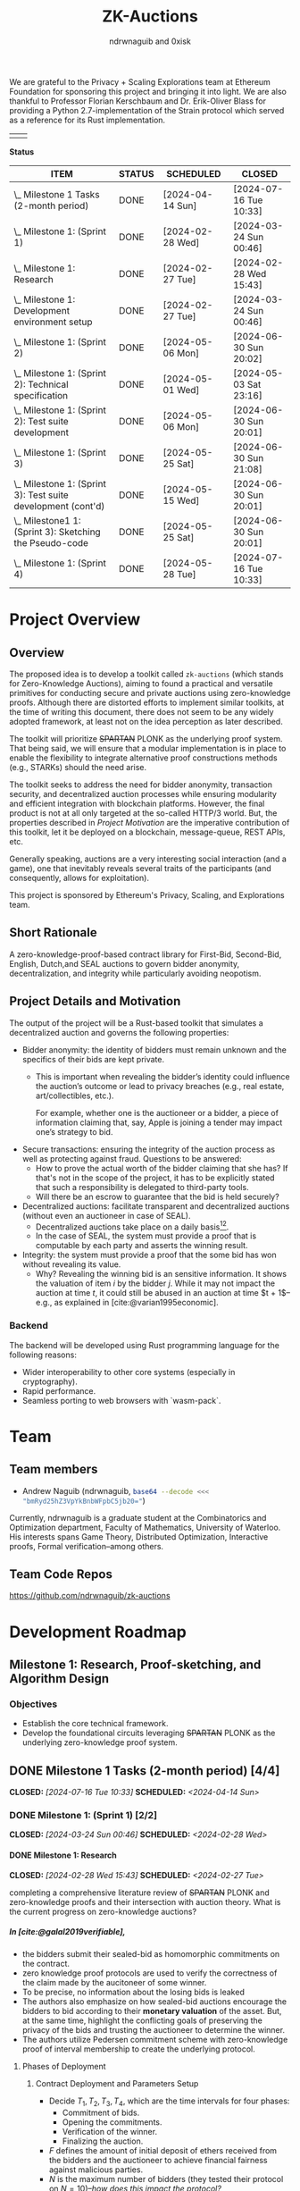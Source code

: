 #+TITLE: ZK-Auctions
#+AUTHOR: ndrwnaguib and 0xisk
#+BIBLIOGRAPHY: bibliography.bib
#+HTML_HEAD: <style> blockquote { background-color: #f1f1e9; border: 2px solid #454545; border-radius: 5px;} .timestamp { color: #000080; }</style>
#+OPTIONS: p:t
#+EXPORT_FILE_NAME: docs/index.html
#+OPTIONS: H:5 TeX:t
#+HTML_MATHJAX: align: left indent: 5em tagside: left
#+INFOJS_OPT: view:info
#+LATEX_HEADER: \usepackage{algorithm}
#+LATEX_HEADER: \usepackage{algpseudocode}

#+begin_html
<p align="center">
  <img src="./media/auction.png" width="30%">
</p>
#+end_html

We are grateful to the Privacy + Scaling Explorations team at Ethereum
Foundation for sponsoring this project and bringing it into light. We are also
thankful to Professor Florian Kerschbaum and Dr. Erik-Oliver Blass for providing
a Python 2.7-implementation of the Strain protocol which served as a reference
for its Rust implementation.

#+begin_center
| [[./media/pse.png]] | [[./media/ethereum.png]] |
#+end_center

*Status*

| ITEM                                                             | STATUS | SCHEDULED        | CLOSED                 |
|------------------------------------------------------------------+--------+------------------+------------------------|
| \_  Milestone 1 Tasks (2-month period)                           | DONE   | [2024-04-14 Sun] | [2024-07-16 Tue 10:33] |
|------------------------------------------------------------------+--------+------------------+------------------------|
| \_    Milestone 1: (Sprint 1)                                    | DONE   | [2024-02-28 Wed] | [2024-03-24 Sun 00:46] |
| \_      Milestone 1: Research                                    | DONE   | [2024-02-27 Tue] | [2024-02-28 Wed 15:43] |
| \_      Milestone 1: Development environment setup               | DONE   | [2024-02-27 Tue] | [2024-03-24 Sun 00:46] |
|------------------------------------------------------------------+--------+------------------+------------------------|
| \_    Milestone 1: (Sprint 2)                                    | DONE   | [2024-05-06 Mon] | [2024-06-30 Sun 20:02] |
| \_      Milestone 1: (Sprint 2): Technical specification         | DONE   | [2024-05-01 Wed] | [2024-05-03 Sat 23:16] |
| \_      Milestone 1: (Sprint 2): Test suite development          | DONE   | [2024-05-06 Mon] | [2024-06-30 Sun 20:01] |
|------------------------------------------------------------------+--------+------------------+------------------------|
| \_    Milestone 1: (Sprint 3)                                    | DONE   | [2024-05-25 Sat] | [2024-06-30 Sun 21:08] |
| \_      Milestone 1: (Sprint 3): Test suite development (cont'd) | DONE   | [2024-05-15 Wed] | [2024-06-30 Sun 20:01] |
| \_      Milestone1 1: (Sprint 3): Sketching the Pseudo-code      | DONE   | [2024-05-25 Sat] | [2024-06-30 Sun 20:01] |
|------------------------------------------------------------------+--------+------------------+------------------------|
| \_    Milestone 1: (Sprint 4)                                    | DONE   | [2024-05-28 Tue] | [2024-07-16 Tue 10:33] |

* Project Overview

** Overview

The proposed idea is to develop a toolkit called =zk-auctions= (which stands for
Zero-Knowledge Auctions), aiming to found a practical and versatile
primitives for conducting secure and private auctions using zero-knowledge
proofs. Although there are distorted efforts to implement similar toolkits, at
the time of writing this document, there does not seem to be any widely adopted
framework, at least not on the idea perception as later described.

The toolkit will prioritize +SPARTAN+ PLONK as the underlying proof system. That being
said, we will ensure that a modular implementation is in place to enable the
flexibility to integrate alternative proof constructions methods (e.g., STARKs)
should the need arise.

The toolkit seeks to address the need for bidder anonymity, transaction
security, and decentralized auction processes while ensuring modularity and
efficient integration with blockchain platforms. However, the final product is
not at all only targeted at the so-called HTTP/3 world. But, the properties
described in [[project_details_and_motivation][Project Motivation]] are the imperative contribution of this toolkit,
let it be deployed on a blockchain, message-queue, REST APIs, etc.

Generally speaking, auctions are a very interesting social interaction (and a
game), one that inevitably reveals several traits of the participants (and
consequently, allows for exploitation).

This project is sponsored by Ethereum's Privacy, Scaling, and Explorations team.

** Short Rationale

A zero-knowledge-proof-based contract library for First-Bid, Second-Bid,
English, Dutch,and SEAL auctions to govern bidder anonymity, decentralization,
and integrity while particularly avoiding neopotism.

** Project Details and Motivation

The output of the project will be a Rust-based toolkit that simulates a
decentralized auction and governs the following properties:

 * Bidder anonymity: the identity of bidders must remain unknown and the
   specifics of their bids are kept private.
     * This is important when revealing the bidder’s identity could influence
       the auction’s outcome or lead to privacy breaches (e.g., real estate,
       art/collectibles, etc.).

        For example, whether one is the auctioneer or a bidder, a piece of
       information claiming that, say, Apple is joining a tender may impact
       one’s strategy to bid.

 * Secure transactions: ensuring the integrity of the auction process as well as
   protecting against fraud. Questions to be answered:
     * How to prove the actual worth of the bidder claiming that she has? If
       that's not in the scope of the project, it has to be explicitly stated
       that such a responsibility is delegated to third-party tools.
     * Will there be an escrow to guarantee that the bid is held securely?


 * Decentralized auctions: facilitate transparent and decentralized auctions
   (without even an auctioneer in case of SEAL).
     * Decentralized auctions take place on a daily basis[fn:1][fn:2].
     * In the case of SEAL, the system must provide a proof that is computable
       by each party and asserts the winning result.

 * Integrity: the system must provide a proof that the some bid has won without
   revealing its value.
     * Why? Revealing the winning bid is an sensitive information. It shows the
       valuation of item $i$ by the bidder $j$. While it may not impact the
       auction at time $t$, it could still be abused in an auction at time $t +
       1$–e.g., as explained in [cite:@varian1995economic].

*** Backend

The backend will be developed using Rust programming language for the following
reasons:

 * Wider interoperability to other core systems (especially in cryptography).
 * Rapid performance.
 * Seamless porting to web browsers with `wasm-pack`.

* Team

** Team members

- Andrew Naguib (ndrwnaguib, src_sh[:exports code]{base64 --decode <<< "bmRyd25hZ3VpYkBnbWFpbC5jb20="})

Currently, ndrwnaguib is a graduate student at the Combinatorics and
Optimization department, Faculty of Mathematics, University of Waterloo. His
interests spans Game Theory, Distributed Optimization, Interactive proofs,
Formal verification--among others.

** Team Code Repos

https://github.com/ndrwnaguib/zk-auctions

* Development Roadmap

** Milestone 1: Research, Proof-sketching, and Algorithm Design

*** Objectives

- Establish the core technical framework.
- Develop the foundational circuits leveraging +SPARTAN+ PLONK as the underlying zero-knowledge proof system.

** DONE Milestone 1 Tasks (2-month period) [4/4]
CLOSED: [2024-07-16 Tue 10:33] SCHEDULED: <2024-04-14 Sun>

*** DONE Milestone 1: (Sprint 1) [2/2]
CLOSED: [2024-03-24 Sun 00:46] SCHEDULED: <2024-02-28 Wed>

**** DONE Milestone 1: Research
    CLOSED: [2024-02-28 Wed 15:43] SCHEDULED: <2024-02-27 Tue>

    completing a comprehensive literature review of +SPARTAN+ PLONK and
    zero-knowledge proofs and their intersection with auction theory. What is
    the current progress on zero-knowledge auctions?
*****  In [cite:@galal2019verifiable],
          * the bidders submit their sealed-bid as homomorphic commitments on the contract.
          * zero knowledge proof protocols are used to verify the correctness of
            the claim made by the aucitoneer of some winner.
          * To be precise, no information about the losing bids is leaked
          * The authors also emphasize on how sealed-bid auctions encourage the
            bidders to bid according to their *monetary valuation* of the asset.
            But, at the same time, highlight the conflicting goals of preserving
            the privacy of the bids and trusting the auctioneer to determine the
            winner.
          * The authors utilize Pedersen commitment scheme with zero-knowledge
            proof of interval membership to create the underlying protocol.
****** Phases of Deployment
******* Contract Deployment and Parameters Setup
        * Decide $T_1, T_2, T_3, T_4$, which are the time intervals for four phases:
          * Commitment of bids.
          * Opening the commitments.
          * Verification of the winner.
          * Finalizing the auction.
        * $F$ defines the amount of initial deposit of ethers received from
          the bidders and the auctioneer to achieve financial fairness
          against malicious parties.
        * $N$ is the maximum number of bidders (they tested their protocol on $N = 10$)--/how does this impact the protocol?/
        * $A_{pk}$ is the auctioneer's public key of an asymmetric encryption scheme.
******* Commitment of Bids
        * “Each bidder submits a bid commitment using Pedersen commitment scheme along with the initial deposit $F$ in ethers”
          * A malicious bidder Alice and the auctioneer can eliminate Bob's
            winning chance by abusing the homomorphic property of the Pedersen
            commitment--/the authors instead use Chaum-Pedersen non-interactive ZKP, details in Section 4.2./
******* Opening the commitments
        #+begin_quote
        Each bidder $B_i$ sends the outcome of ciphertext of encrypting $(x_i, r_i)$ by the public key of the auctioneer $A_{pk}$.
        #+end_quote
******* Verification of Comparison Proofs
         #+begin_quote
         The auctioneer orders the bids to determine the wining bid $x_w$ , the
         associated account address $B_w$ and commitment $C_w$"
         #+end_quote
******* Finalizing the auction
         #+begin_quote
         After the successful veriﬁcation of correctness, the auctioneer
         invokes the function =VerifyAll= [...] to change the state of the
         auction contract so that the winner can pay the winning bid.
         #+end_quote
****** Gas Cost
       #+begin_quote
         The upper bound on bid values is up to 250-bit length which is very
         adequate for ﬁnancial values. The Pedersen commitment size is 512-bits
         that represent two points on the elliptic curve.
       #+end_quote
         -----
***** $\star$ In [cite:@zhang2015blockchain],
          * The authors emphasize that even though sealed-bid auctions are
            generally preferred since they do not impact the revenue while
            maintaining some sort of privacy, the auctioneer can at any time
            leak the bids or manipulate the results of said auction.
            #+begin_quote
            In a word, the behaviours of the auctioneer can be malicious, once
bids are obtained before the bid-opening day.
            #+end_quote
          * The authors highlight challenges in sealed-bid auctions due to the need to maintain the following four properties at the same time:
            1. All bids cannot be shared to the auctioneer before the bid-opening day.
            2. All bids cannot be exposed to any bidders during the auction.
            3. All the bidders can publicly verify the bid comparison result
               that is published by the auctioneer.
            4. The whole sealed-bid scheme must be efficient in practice.
          * Particularly highlighted challenges are:
            1. How to compute the winner correctly over ciphertexts while not exposing the bids during the auction?
               #+begin_quote
               How to accurately find the highest bidder among multiple bidders
               without revealing privacy is the challenge we want to solve.
               #+end_quote
            2. How to /efficiently/ execute the auction protocol with multiple
               participants while the underlying secure circuits mechanically
               compare bids?
            3. How to construct a secure auction protocol while allowing
               participants to quit during auction?
               #+begin_quote
               Since some users leave halfway may cause the protocol to fail, it
is necessary to consider an additional punishment mechanism to restrain their
behavior when designing such a system...Therefore, our protocol needs to support
the fact that a bidder’s choice to leave the auction even after losing
competitiveness will not have an impact on subsequent comparisons.
              #+end_quote
              *Note:* The severity (in terms of the computational integrity) of
              such issue for the =zk-auctions= toolkit will be determined upon
              deciding the protocol that will be followed, and the punishment
              mechanism, should it be needed, will be designed accordingly.
         -----
***** $\star$ In [cite:@blass2018strain],

         The authors propose a maliciously-secure blockchain-based auction where
         all encrypted bids are compared pair-by-pair via homomorphic circuit
         and the winner is declared by using ZK proofs.
         #+begin_quote
         At the heart, we improve Fischlin’s comparison protocol in several key
         aspects tailored for adoption in blockchains.
         #+end_quote
         * Very nice work. Section "Dedicated Auction Protocols" could inspire our work.
         -----
      * $\star$ In [cite:@bag2020seal],

        The authors propose an auctioneer-free sealed-bid auction protocol where
        each bidder has to publish a zero-knowledge eproof about the
        relationship between com
       -----
      * What are the existing gaps?
        * The work of [cite:@galal2019verifiable] does not protect the privacy
          of bids from all parties including the auctioneer.
      * The output of this task should influence the implementation of the
        pseudocode in “Algorithm Design”.
        * The following listicle was suggested in [cite:@galal2019verifiable]:
          1. "*Bid privacy.* All bidders cannot know the bids submitted by the
            others before committing to their own. This property is also
            guaranteed even in a collusion with a malicious auctioneer."
          2. "*Posterior privacy.* Given a semi-honest auctioneer, all committed
            bids are maintained private from the bidders and public users."
          3. "*Bid Binding.* Once the bid interval is closed, bidders cannot change
            their commitments."
          4. "*Public veriﬁable correctness.* The auction contract veriﬁes the
            correctness of the auctioneer’s work to determine the auctioneer
            winner."
          5. "*Financial fairness.* Bidders or auctioneer may attempt to deviate
             from the protocol and prematurely abort to aﬀect the behavior of
             the auction protocol. The aborting parties are ﬁnancially
             penalized while honest parties are refunded after a speciﬁc
             timeout."
          6. "*Non-Interactivity.* Bidders do not participate in complex
             interactions with the underlying protocol of the auction contract.
             In fact, no extra communications between the bidders and the
             auction contract are required aside from the submission of the bid
             commitments and the associated opening values."

      * <2024-02-15> =0xisk= advised that we steer away from SPARTAN and
        instead use PSE's [[https://github.com/privacy-scaling-explorations/halo2-solidity-verifier][Halo2 verifier]], which operates on PLONK (Yet to expound on the rationale behind
        the decision, however it is relevant to [[https://github.com/personaelabs/spartan-ecdsa/issues/36#issuecomment-1578737744][this issue]]).
      * Example of the equations are:

        * $max(b_1, b_2, \cdots, b_n)$, where $b_i$ is the bid of participant $i
          \in P$, and $P$ is the set of participants.

        Moreover, the public inputs could either be the winning bid, or the
        amount the winner required to pay (but the latter may need a different
        formulation)
**** Questions
/(some of which will possibly be answered in later phases of the project)/
        * How does the revenue equivalence theorem relate to our work?
        * Will using secure multi-party computation to protect bids from being
          shared among bidders be efficient?
          * Considered extremely expensive on a blockchain in terms of latency [cite:@blass2018strain].

        * What are the limitations in terms of the number of participants?

        * Will there be any zero-knowledge proofs needed to be designed for
          particular attribute that a participant must have? E.g., age.
        * How will we handle [[https://www.gametheory.net/dictionary/Auctions/ReservePrice.html][reserve prices]]?
**** DONE Milestone 1: Development environment setup
    CLOSED: [2024-03-24 Sun 00:46] SCHEDULED: <2024-02-27 Tue>
:org-gcal:
    e.g., configure development tools, version
   control, package management, and testing modules.

   We could use Halo2's [[https://zcash.github.io/halo2/user/simple-example.html][simple example]] as a boilerplate on which we build the
   other blocks necessary for the toolkit.
:END:

*** DONE Milestone 1: (Sprint 2) [2/2]
CLOSED: [2024-06-30 Sun 20:02] SCHEDULED: <2024-05-06 Mon>


**** DONE Milestone 1: (Sprint 2): Technical specification
    CLOSED: [2024-05-03 Sat 23:16] SCHEDULED: <2024-05-01 Wed>
    develop a comprehensive technical specification
    document, detailing auction types, circuits logic, prospect for integration
    to larger systems.
     * To the best of our knowledge, there isn't at this point any standard
       specification for an auction implementation (similar to OpenAPI or
       [[https://www.w3.org/TR/vc-data-model/][VC-Data-Model]] specifications).
    :END:
    We use the synopsis of the literature review phase to write the [[file:auction_specification_model.org::*Introduction][Auction Specification Model]] in an iterative fashion.
**** DONE Milestone 1: (Sprint 2): Test suite development
CLOSED: [2024-06-30 Sun 20:01] SCHEDULED: <2024-05-06 Mon>
    * assess the possibility of following TDD for the remaining milestones.
      * <2024-02-24 Sat>: If we use Halo2's [[https://zcash.github.io/halo2/user/simple-example.html][simple example]], we should be able to
        follow TDD the moment we complete the [[milestone-1][Milestone 1]], since we will have
        the equations used in the verifier ready.
      * <2024-03-08 Fri>: Since we've decided the first protocol prototype to be
        Strain ([[*<2024-03-08 Fri>][meeting on <2024-03-08 Fri>]]); following TDD is much more doable
        and is effective for a more accurate progress in Milestone 2.
    * check other open-source projects that could be relevant.
*** DONE Milestone 1: (Sprint 3) [2/2]
CLOSED: [2024-06-30 Sun 21:08] SCHEDULED: <2024-05-25 Sat>
**** DONE Milestone 1: (Sprint 3): Test suite development (cont'd)
CLOSED: [2024-06-30 Sun 20:01] SCHEDULED: <2024-05-15 Wed>
 * writing the tests of the circuits which are to be
    developed in [[milestone-2][Milestone 2]].
   * Tests that are expected to work for any auction type.
     - Auction Initialization
     #+begin_src rust
       #[test]
       fn test_auction_initialization() {
           let auction = Auction::new("Artwork", /* starting bid */ 100, /* duration */ 7);
           assert_eq!(auction.item, "Artwork");
           assert_eq!(auction.starting_bid, 100);
           assert_eq!(auction.duration, 7);
       }
     #+end_src
     Note that a blockchain automatically allows for deadlines, an auction smart
     contract can specify a deadline as a function of the number of future
     blocks.
     - Commitment of bids
     #+begin_src rust
        #[test]
       fn test_bid_submission_with_commitment() {
           let mut auction = Auction::new("Artwork", 100, 7);
           let bidder = Bidder::new("Alice");
           // fresh key pair to provide anonymity.
           let fresh_key_pair = generate_fresh_key_pair();

           // "submit_bid" should be a client-side routine.
           let encrypted_bid = bidder.prepare_bid(150, &fresh_key_pair);
           let commitment = bidder.create_commitment(&encrypted_bid);

           // @0xkisk: perhaps we should store only the commitment without the
           // `bidder.id`?
           auction.store_commitment(bidder.id, commitment);

           let stored_bid = auction.get_bid(bidder.id);
           assert!(stored_bid.is_encrypted());
           assert_ne!(bidder.regular_key_pair.public_key, fresh_key_pair.public_key);
           assert_ne!(bidder.regular_key_pair.private_key, fresh_key_pair.private_key);

           let stored_commitment = auction.get_commitment(bidder.id);
           assert!(stored_commitment.is_valid());
       }
     #+end_src
   * Comparison of the bids
   #+begin_src rust
     #[test]
       fn test_secure_comparison() {
           let mut auction = Auction::new("Artwork", 100, 7);
           let bidder1 = Bidder::new(/* id */ 1);
           let bidder2 = Bidder::new(/* id */ 2);
           let encrypted_bid1 = bidder1.submit_bid(&mut auction, 150);
           let encrypted_bid2 = bidder2.submit_bid(&mut auction, 200);

           // the comparison is performed by each participanting bidder and each
           // provide a proof showing that one of the values is greater than the
           // other.
           let comparison_result = auction.compare_bids(&bidder1, &encrypted_bid1, &encrypted_bid2);
           assert!(comparison_result.proof.is_valid());
           assert_eq!(comparison_result.winner, encrypted_bid2);
       }
   #+end_src
   * Protocol-specific tests
     - Strain
       - Excluding Malicious Bidders
         #+begin_src rust
           #[test]
            fn test_exclude_malicious_bidders() {
                let mut auction = Auction::new("Artwork", 100, 7);
                let malicious_bidder = Bidder::new("Malicious");
                let honest_bidder = Bidder::new("Honest");

                let bad_proof = generate_bad_proof();
                malicious_bidder.submit_proof(bad_proof);

                assert!(!honest_bidder.verify_proof(bad_proof));

                auction.exclude_bidder(malicious_bidder);
                assert!(!auction.is_bidder_active(malicious_bidder));
            }
         #+end_src

 * The mocking of the identities in testing should handle mainly Ethereum's
   wallet addresses (potential support for HTTP/2 IP addresses in Milestone 3).
**** DONE Milestone1 1: (Sprint 3): Sketching the Pseudo-code
  CLOSED: [2024-06-30 Sun 20:01] SCHEDULED: <2024-05-25 Sat>
   * Designing a tentative pseudo-code for the First-Bid and Second-Bid sealed auctions.
     * <2024-06-29 Sat 19:28> The following pseudo-code is adopted from [cite:@blass2018strain],

      \begin{array}{l}
      \textbf{for } i = 1 \textbf{ to } s' \textbf{ do} \\
      \quad S_i : \text{publish } \{C_i \leftarrow \text{Enc}_{PK_i}^{GM}(v_i), P_i^{\text{enc}} \leftarrow \text{ProofEnc}(C_i, v_i)\} \text{ on blockchain}; \\
      \textbf{end for} \\
      \textbf{for } i = 1 \textbf{ to } s' \textbf{ do} \\
      \quad \textbf{for all } j \ne i \textbf{ do} \\
      \quad \quad S_j : \{C_{i,j}, res_{i,j}\} \leftarrow \text{Eval}(C_i, v_j); \\
      \quad \quad S_j : P_{i,j}^{\text{eval}} \leftarrow \text{ProofEval}(C_j, C_i, C_{i,j}, res_{i,j}, v_j); \\
      \quad \quad S_j : \text{publish } \{\text{Enc}_{pk_A}(P_{i,j}^{\text{eval}}), res_{i,j}\} \text{ on blockchain}; \\
      \quad \quad A : \text{publish } \text{VerifyEval}(P_{i,j}^{\text{eval}}, res_{i,j}, C_i, C_j) \text{ on blockchain}; \\
      \quad \quad S_i : bitset_{i,j} = \text{Dec}_{pk_j^{GM}}^{AND}(res_{i,j}); \\
      \quad \quad S_i : shuffle_{i,j} \leftarrow \text{Shuffle}(res_{i,j}); \\
      \quad \quad S_i : P_{i,j}^{\text{shuffle}} \leftarrow \text{ProofShuffle}(shuffle_{i,j}, res_{i,j}); \\
      \quad \quad S_i : \text{let } \gamma_{\ell, m} \leftarrow \text{Enc}_{PK_i}^{GM}(\beta_{\ell, m}) \in shuffle_{i,j} \text{ be the shuffled ciphertexts} \\
      \quad \quad \quad \text{with their random coins } r_{\ell, m}. \text{ Publish } \{P_{i,j}^{\text{shuffle}}, shuffle_{i,j}, \beta_{\ell, m}, r_{\ell, m}\}; \\
      \quad \textbf{end for} \\
      \textbf{end for}
      \end{array}

Note that the above proof can be used without any modification to execute
First-Bid sealed auctions (Strain protocol guarantees that the bids themselves
are never leaked; however, their order could be). However, for the above
pseudo-code to support Second-Bid sealed auctions as well. There has to be a ZK
proof verifying the second highest bid (one could possibly rerun the protocol
after excluding the winner; however, I believe there is a more efficient way to
verify such knowledge)

   * Explicitly demonstrating how the above-mentioned properties are governed
     by the circuits in each algorithm.

     - The above pseudo-code uses three ZK proofs as sub-protocols to determine
       the winning bid ($\text{ProofEnc}$, $\text{ProofEval}$,
       $\text{ProofShuffle}$)
     - Anonymity (quoting from [cite:@blass2018strain])
       #+begin_quote
       =Strain= optionally supports anonymous auctions by using a combination of
       Dining Cryptographer networks and blind signatures
       #+end_quote
       #+begin_quote
       Note that we specifically avoid payment channels, and all communication
       will run through the blockchain.
       #+end_quote
       #+begin_quote
       The first ingredient to our main contribution of secure auctions is a
       generic comparison construction. It allows two parties $S_i$ and $S_j$
       (the suppliers in our application) with inputs $v_i$ and $v_j$ to
       obliviously evaluate whether or not $v_i > v_j$ without disclosing
       anything else to the other party.
       #+end_quote
   * The private and public inputs must be identified.
     Quoting from [cite:@blass2018strain]
     #+begin_quote
     Let $S = \{S_1, \cdots, S_s\}$ be the set of $s$ suppliers in the system
     with public-private key pairs $(pk_i, sk_i)$. The procurement auction is
     run by auctioneer $A$ having public-private key pair $(pk_A, sk_A)$. Assume
     that all suppliers and $A$ know each other's public keys, so $A$ can run an
     auction accepting bids from valid suppliers only.
     #+end_quote

:END:
*** DONE Milestone 1: (Sprint 4) [0/0]
CLOSED: [2024-07-16 Tue 10:33] SCHEDULED: <2024-05-28 Tue>
   * Assess the deliverables of Milestone 1.
   * Reiterate on
     * Algorithm Design
     * Literature Review
   * Lay the schedule and plan for Milestone 2.

** Milestone 2: Development

*** Objectives

 * Develop the core functionality of zk-auctions (e.g., circuits, the various
   auctions algorithms, etc.).
 * Modular implementation for potential contributions of other auctions types or
   proof systems.
   - E.g., =(circuts/auction_type/protocol/circuit.rs)=.

*** Tasks

1. Core module development: build the main auction system modules, focusing on
   modular design.
    * At the beginning, we will implement only First-Bid and Second-Bid sealed
      auction /types/.
    * Would it be feasible to handle multiple auction /protocols/? For example:
      #+begin_src rust
        zk_auction["type"] = "FPSBA" // First-price sealed-bid acution
        zk_auction["protocol"] = "strain"
      #+end_src
      or
      #+begin_src rust
        zk_auction["type"] = "FPSBA" // First-price sealed-bid acution
        zk_auction["protocol"] = "brandt"
      #+end_src
2. Implementation of the auction circuits as specified by the pseudo-code
   written in [[milestone-1][Milestone 1]].
3. Modular architecture enhancement: refine the system architecture to easily
   integrate alternative proof systems.
    * How flexible is it to replace the underlying proof-system?
    * How flexible is it to add a new auction type?
    * How friendly is the codebase for contributors?
4. Performance Assessment: initial benchmarking for the system performance and
   privacy. In particular:
    * How long does it take for the proof to be generated and what is its size?
    * Identify performance bottlenecks.
    * How many participants can the system allow before slowing down? What is
      the potential of the system for being a victim of a DDOS-attack?



** Milestone 3: Optimization, Testing, and Documentation

*** Objectives

- Revise the codebase for performance and privacy.
- Conduct comprehensive testing.
- Develop detailed documentation.
- Generate web application.

*** Tasks

1. Code optimization: revise code for performance, focusing on the auction logic
   circuits.
    * Optimize the implementation of the poor-performing components identified
      in [[https://hackmd.io/DxPT98fzRYeyRtR6NPSISw*Tasks1][Milestone 2*Performance and Assessment]].
    * Compare the number of MAC/TFLOPS operations before and after optimizing a
      certain piece of code.

2. Security and functionality testing: perform rigorous security audits and
   functional testing of all auction types.
     * It will be useful to identify what information has been revealed across
       the complete auction experience (from participating and bidding to the
       decision).
3. Documentation: write technical documentation covering setup, configuration,
   usage, architecture details, and contributing guide.
    * Using `rustdoc`, write and generate a comprehensive documentation of the
      implemented toolkit.
4. Web application:
    * NPM TypeScript library: a Web Worker to port the auction circuits
      developed in [[https://hackmd.io/DxPT98fzRYeyRtR6NPSISw*Milestone-2-Core-Development-and-Modular-Implementation][Milestone 2]]
        * Use [[https://github.com/rustwasm/wasm-pack][`wasm-pack`]] to generate
          the corresponding `wasm` code for the auction circuits.
    * Showcase Front-end: create a sample `Next.js` application to the NPM
      library generated by `wasm-pack`.
6. Final integration and bug fixes: integrate all components, and address any
   issues found during testing.
7. Preparation for release: final preparations for the toolkit's release,
   including a review of all documentation and code.


* Additional Information

** Meetings

*** <2024-02-24 Sat>
*** <2024-02-28 Wed>

 - We went over the progress of the literature review phase (particularly
   discussed Strain), raised some questions about the scope of the protocols
   supported and the engineering design of the toolkit.

*** <2024-03-08 Fri>
*** <2024-03-31 Sun>

- Revised and merged the pull requests regarding the engineering aspect of the repository.
- Discussed that we might need to use a proving server, however, it is a
  decision that should be made after benchmarking the runtime of the circuits.
- The tests should be adapted from the Strain paper and completed by Tuesday.
- The next step should be outlining the private and public inputs, the equations
  to be verified by the circuit as a warm up for Milestone 2.

*** <2024-04-28 Sun>

- Rescheduled the timeline of the milestones.

Agenda:

- Andrew would like to discuss the phases of the a with @0xisk as defined in
  [cite:@galal2019verifiable].
- Rebase the git-hooks branch against =main=.
- Deciding whether we should start with =Strain= as the first protocol.
- Outlining the [[file:auction_specification_model.org::*Introduction][Auction Specification Model]]

Notes:

- Andrew to move the index page inside docs.
- The need for a modular design is put aside for now until we have a mature
  implementation of at least one protocol.
- =@0xisk=: it'd be very nice if we could leverage mobile devices in our
  framework.
- We will start by implementing [[strain][=Strain=]].

*** <2024-07-01 Mon>

- Agenda [0/0]
  - Is there a Goldwasser-Micali (GM) implementation for Rust?
    - [ ] Perhaps we should implement it if not?
      - <2024-07-01 Mon 10:16> @0xisk: We will try to find an efficient
        implementation of GM to avoid potential mistakes in implementations from scratch.

  - Reviewing the [[milestone-1-sprint-3][tests]].
  - Reviewing the specification model.
  - =Strain= assumes that the judge $A$ (or the auctioneer) must be semi-honest,
    and does not collude with any malicious supplier. Engineering-wise, how the
    assumptions should be specified?
    - <2024-07-01 Mon 11:05> @ndrw: the engineering-wise implementation of the
      assumptions does not seem immediately clear and may be challenging to do.
  - How strong is the assumption of assuming the blockchain consensus to be fork-free?
  - =Strain= is not post-quantum resistant, and equivalence with DLOG is shown
    in [cite:@blass2018strain]. Also, assumes the Decisional Diffie-Hellman
    (DDH) assumption.
  - To mitigate DoS attacks in Ethereum, transactions cost money of the
    blockchain's virtual currency. In [cite:@blass2018strain], it is suggested
    that the judge $A$ sends funds to keys that have previously been registered.
    To do so, $S_i$ will register their fresh key pair using a blind RSA
    signature.
  - [[file:auction_specification_model.org::*Identity Validation][Identity Validation]]
    - <2024-07-01 Mon 10:41> @0xisk: it depends on how the keys will be managed.

*** <2024-07-16 Tue>

Notes:

- @0xisk recommended that we update the current skeleton to use =halo2-browser=.
- @0xisk and @ndrwnaguib will both review the Strain paper again to decide if
  custom software engineering is expected to implement the Strain protocol.
- @ndrwnaguib will implement the primitives contained in the Auction
  Specification Model as structs and traits. Initially, they are not expected to
  be located anywhere only until the main skeleton is decided
- @ndrwnaguib will try to implement the Goldwasser-Micali encryption algorithm
  if the current implementations (e.g., https://github.com/crodriguezvega/probabilisticpubkey) are not mature enough.

*** <2024-07-30 Tue>

Notes:

- We will proceed with =halo2= skeleton.
- Have the Goldwasser-Micali implemented independently (as gadgets) and use it
  inside zk-auctions.
  - Review the implemented version by Carlos Rodriguez at:
    https://github.com/crodriguezvega/probabilisticpubkey/blob/master/src/goldwasser_micali.rs
  - Implement it
- Have the Fischlin protocol implemented independently (as gadgets) and use it
  inside zk-auctions.
- Mock GM and Fischlin until they are implemented to implement the Strain protocol.

*** <2024-08-06 Tue>

Notes:

- As per the last meeting notes, we will proceed with Carlos Rodriguez's
  implementation of the Goldwasser-Micali, with no need for modifications to
  adapt it in Halo2.
- Prepare a real-world use-case of how the comparisons will occur, in
  particular, with respect to Section 4.2 of [cite:@blass2018strain], it would
  be better if the use-case covers a complete sequence of how the auction takes
  place.

*** <2024-08-22 Thu>

Questions for Prof. Florian Kerschbaum regarding Strain:

- How does the communication between the suppliers $S_i$ and $S_j$ take place?
  - Are there $n^2$ comparisons and eventually a single supplier provide a proof
    that their bid is higher/lower than all the other?
- “In reality, one could use the blockchain's broadcast feature to efficiently
  and reliably publish data to all parties or to just send a private
  (automatically signed) message”--How much expensive is this?
- In step 2 and 3 of the "Details" paragraph of Section 4.2, should it be $m$ instead of
  $\lambda^{\prime\prime}$?
- Check Katz's “Efficient and non-malleable proofs of plaintext knowledge and
  applications.”
- Check Ogata's “Fault tolerant anonymous channel.”
- In Section 5.2 of [cite:@blass2018strain], it seems that there is a typo in
  the paragraph preceding the last regarding all the terms being 0 and still
  $v_i > v_j$ still.
- What proving system was used? E.g., SNARK, STARK, etc.
- Is it possible to get a copy of the source code?

*** <2024-08-27 Tue>

* Future Work

** Strain

*** Preparation of Pseudonyms

“To pseudonymously place a bid in Strain, suppliers must decouple their
blockchain transactions from their regular key pair $(pk_i, sk_i)$. Ideally for
each auction, supplier $S_i$ generates a fresh random key pair $(rpk_i, rsk_i)$
for bidding. In practice, e.g., with Ethereum, this turns out to be a challenge.
To interact with smart contract, $S_i$ must send a transaction. Yet, to mitigate
DoS attacks in Ethereum, transactions cost money of the blockchain's virtual
currency. If a fresh key pair wants to send a transaction, someone must send
funds to it. $S_i$ cannt send funds to their fresh key, as this would create a
visible link between $S_i$ and $(rpk_i, rsk_i)$...”

* Technical Notes

During the development of this project, technical notes were developed in a
separate [[file:Notes.org::*Introduction][document]] as to supplement the current one and in order to have a
self-contained documentation of the workflow since day one.


** Resources

 - https://zcash.github.io/halo2/
 - https://github.com/privacy-scaling-explorations/halo2-solidity-verifier
 - https://blog.computationalcomplexity.org/2024/02/sumchecks-and-snarks.html



* Bibliography

#+print_bibliography:

* Footnotes

[fn:1] https://ads.google.com/intl/en_ca/home/measurement/bidding/
[fn:2] https://support.google.com/authorizedbuyers/answer/6136272

# Local Variables:
# org-log-note-headings: ((done . "CLOSED by %t by %u"))
# End:
